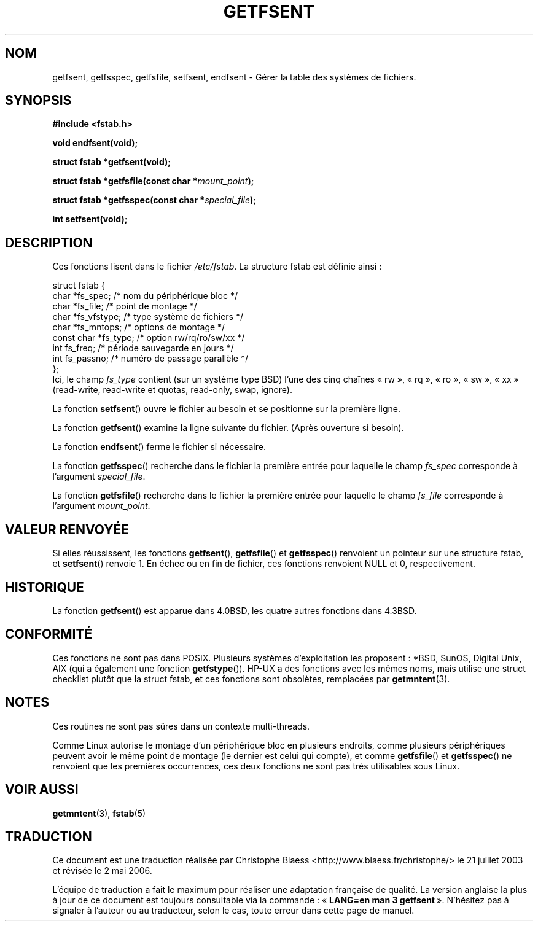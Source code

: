.\" Copyright (C) 2002 Andries Brouwer (aeb@cwi.nl)
.\"
.\" Permission is granted to make and distribute verbatim copies of this
.\" manual provided the copyright notice and this permission notice are
.\" preserved on all copies.
.\"
.\" Permission is granted to copy and distribute modified versions of this
.\" manual under the conditions for verbatim copying, provided that the
.\" entire resulting derived work is distributed under the terms of a
.\" permission notice identical to this one
.\"
.\" Since the Linux kernel and libraries are constantly changing, this
.\" manual page may be incorrect or out-of-date.  The author(s) assume no
.\" responsibility for errors or omissions, or for damages resulting from
.\" the use of the information contained herein.  The author(s) may not
.\" have taken the same level of care in the production of this manual,
.\" which is licensed free of charge, as they might when working
.\" professionally.
.\"
.\" Formatted or processed versions of this manual, if unaccompanied by
.\" the source, must acknowledge the copyright and authors of this work.
.\"
.\" Inspired by a page written by Walter Harms.
.\"
.\" Traduction Christophe Blaess <ccb@club-internet.fr>
.\" Màj 21/07/2003 LDP-1.56
.\" Màj 01/05/2006 LDP-1.67.1
.\"
.TH GETFSENT 3 "28 février 2002" LDP "Manuel du programmeur Linux"
.SH NOM
getfsent, getfsspec, getfsfile, setfsent, endfsent \- Gérer la table des systèmes de fichiers.
.SH SYNOPSIS
.B #include <fstab.h>
.sp
.BI "void endfsent(void);"
.sp
.BI "struct fstab *getfsent(void);"
.sp
.BI "struct fstab *getfsfile(const char *" mount_point );
.sp
.BI "struct fstab *getfsspec(const char *" special_file );
.sp
.BI "int setfsent(void);"
.SH DESCRIPTION
Ces fonctions lisent dans le fichier
.IR /etc/fstab .
La structure fstab est définie ainsi\ :
.LP
.nf
struct fstab {
     char *fs_spec;          /* nom du périphérique bloc */
     char *fs_file;          /* point de montage */
     char *fs_vfstype;       /* type système de fichiers */
     char *fs_mntops;        /* options de montage */
     const char *fs_type;    /* option rw/rq/ro/sw/xx */
     int fs_freq;            /* période sauvegarde en jours */
     int fs_passno;          /* numéro de passage parallèle */
};
.fi
Ici, le champ
.I fs_type
contient (sur un système type BSD)
l'une des cinq chaînes «\ rw\ », «\ rq\ », «\ ro\ », «\ sw\ », «\ xx\ »
(read-write, read-write et quotas, read-only, swap, ignore).

La fonction
.BR setfsent ()
ouvre le fichier au besoin et se positionne sur la première ligne.
.LP
La fonction
.BR getfsent ()
examine la ligne suivante du fichier.
(Après ouverture si besoin).
.LP
La fonction
.BR endfsent ()
ferme le fichier si nécessaire.
.LP
La fonction
.BR getfsspec ()
recherche dans le fichier la première entrée pour laquelle le
champ
.I fs_spec
corresponde à
l'argument
.IR special_file .
.LP
La fonction
.BR getfsfile ()
recherche dans le fichier la première entrée pour laquelle le
champ
.I fs_file
corresponde à
l'argument
.IR mount_point .
.SH "VALEUR RENVOYÉE"
Si elles réussissent, les fonctions
.BR getfsent (),
.BR getfsfile ()
et
.BR getfsspec ()
renvoient un pointeur sur une structure fstab, et
.BR setfsent ()
renvoie 1.
En échec ou en fin de fichier, ces fonctions renvoient NULL et 0, respectivement.
.SH HISTORIQUE
La fonction
.BR getfsent ()
est apparue dans 4.0BSD, les quatre autres fonctions dans 4.3BSD.
.SH "CONFORMITÉ"
Ces fonctions ne sont pas dans POSIX. Plusieurs systèmes d'exploitation les
proposent\ : *BSD, SunOS, Digital Unix, AIX (qui a également une fonction
.BR getfstype ()).
HP-UX a des fonctions avec les mêmes noms, mais utilise une struct checklist
plutôt que la struct fstab, et ces fonctions sont obsolètes, remplacées par
.BR getmntent (3).
.SH NOTES
Ces routines ne sont pas sûres dans un contexte multi-threads.
.LP
Comme Linux autorise le montage d'un périphérique bloc en plusieurs endroits,
comme plusieurs périphériques peuvent avoir le même point de montage (le
dernier est celui qui compte), et comme
.BR getfsfile ()
et
.BR getfsspec ()
ne renvoient que les premières occurrences, ces deux fonctions ne sont pas
très utilisables sous Linux.
.LP
.SH "VOIR AUSSI"
.BR getmntent (3),
.BR fstab (5)
.SH TRADUCTION
.PP
Ce document est une traduction réalisée par Christophe Blaess
<http://www.blaess.fr/christophe/> le 21\ juillet\ 2003
et révisée le 2\ mai\ 2006.
.PP
L'équipe de traduction a fait le maximum pour réaliser une adaptation
française de qualité. La version anglaise la plus à jour de ce document est
toujours consultable via la commande\ : «\ \fBLANG=en\ man\ 3\ getfsent\fR\ ».
N'hésitez pas à signaler à l'auteur ou au traducteur, selon le cas, toute
erreur dans cette page de manuel.
